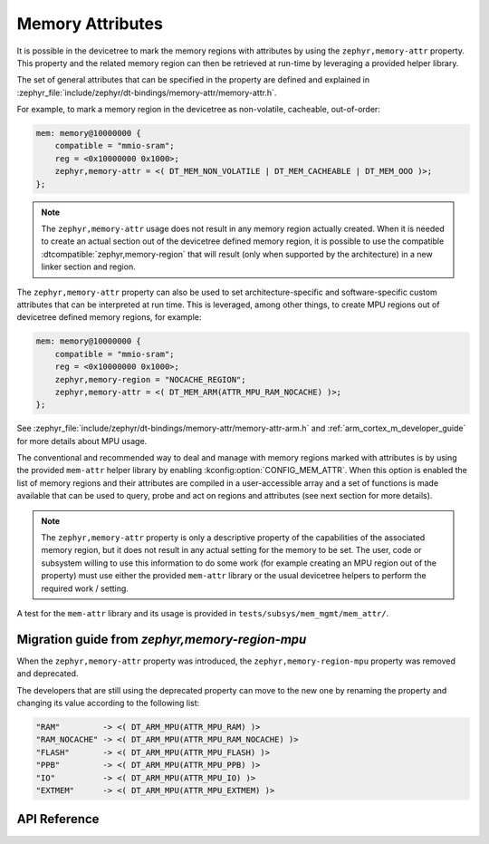 .. _mem_mgmt_api:

Memory Attributes
#################

It is possible in the devicetree to mark the memory regions with attributes by
using the ``zephyr,memory-attr`` property. This property and the related memory
region can then be retrieved at run-time by leveraging a provided helper
library.

The set of general attributes that can be specified in the property are defined
and explained in :zephyr_file:`include/zephyr/dt-bindings/memory-attr/memory-attr.h`.

For example, to mark a memory region in the devicetree as non-volatile, cacheable,
out-of-order:

.. code-block:: devicetree

   mem: memory@10000000 {
       compatible = "mmio-sram";
       reg = <0x10000000 0x1000>;
       zephyr,memory-attr = <( DT_MEM_NON_VOLATILE | DT_MEM_CACHEABLE | DT_MEM_OOO )>;
   };

.. note::

   The ``zephyr,memory-attr`` usage does not result in any memory region
   actually created. When it is needed to create an actual section out of the
   devicetree defined memory region, it is possible to use the compatible
   :dtcompatible:`zephyr,memory-region` that will result (only when supported
   by the architecture) in a new linker section and region.

The ``zephyr,memory-attr`` property can also be used to set
architecture-specific and software-specific custom attributes that can be
interpreted at run time. This is leveraged, among other things, to create MPU
regions out of devicetree defined memory regions, for example:

.. code-block:: devicetree

   mem: memory@10000000 {
       compatible = "mmio-sram";
       reg = <0x10000000 0x1000>;
       zephyr,memory-region = "NOCACHE_REGION";
       zephyr,memory-attr = <( DT_MEM_ARM(ATTR_MPU_RAM_NOCACHE) )>;
   };

See :zephyr_file:`include/zephyr/dt-bindings/memory-attr/memory-attr-arm.h` and
:ref:`arm_cortex_m_developer_guide` for more details about MPU usage.

The conventional and recommended way to deal and manage with memory regions
marked with attributes is by using the provided ``mem-attr`` helper library by
enabling :kconfig:option:`CONFIG_MEM_ATTR`. When this option is enabled the
list of memory regions and their attributes are compiled in a user-accessible
array and a set of functions is made available that can be used to query, probe
and act on regions and attributes (see next section for more details).

.. note::

   The ``zephyr,memory-attr`` property is only a descriptive property of the
   capabilities of the associated memory region, but it does not result in any
   actual setting for the memory to be set. The user, code or subsystem willing
   to use this information to do some work (for example creating an MPU region
   out of the property) must use either the provided ``mem-attr`` library or
   the usual devicetree helpers to perform the required work / setting.

A test for the ``mem-attr`` library and its usage is provided in
``tests/subsys/mem_mgmt/mem_attr/``.

Migration guide from `zephyr,memory-region-mpu`
***********************************************

When the ``zephyr,memory-attr`` property was introduced, the
``zephyr,memory-region-mpu`` property was removed and deprecated.

The developers that are still using the deprecated property can move to the new
one by renaming the property and changing its value according to the following list:

.. code-block:: none

   "RAM"         -> <( DT_ARM_MPU(ATTR_MPU_RAM) )>
   "RAM_NOCACHE" -> <( DT_ARM_MPU(ATTR_MPU_RAM_NOCACHE) )>
   "FLASH"       -> <( DT_ARM_MPU(ATTR_MPU_FLASH) )>
   "PPB"         -> <( DT_ARM_MPU(ATTR_MPU_PPB) )>
   "IO"          -> <( DT_ARM_MPU(ATTR_MPU_IO) )>
   "EXTMEM"      -> <( DT_ARM_MPU(ATTR_MPU_EXTMEM) )>

API Reference
*************

